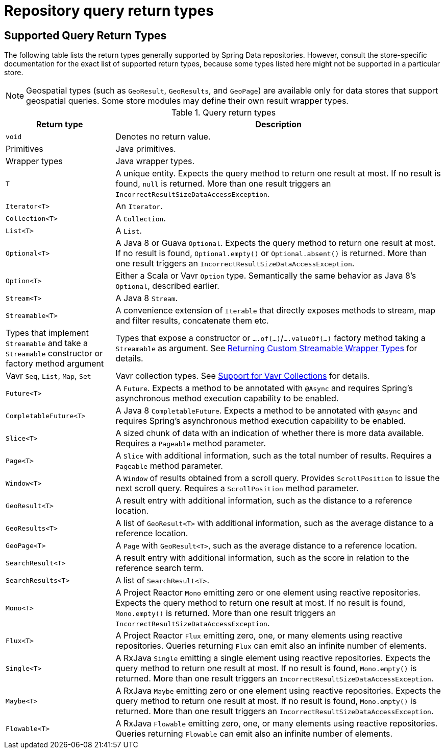 [appendix]
[[repository-query-return-types]]
= Repository query return types

[[appendix.query.return.types]]
== Supported Query Return Types

The following table lists the return types generally supported by Spring Data repositories.
However, consult the store-specific documentation for the exact list of supported return types, because some types listed here might not be supported in a particular store.

NOTE: Geospatial types (such as `GeoResult`, `GeoResults`, and `GeoPage`) are available only for data stores that support geospatial queries.
Some store modules may define their own result wrapper types.

.Query return types
[options="header",cols="1,3"]
|===============
|Return type|Description
|`void`|Denotes no return value.
|Primitives|Java primitives.
|Wrapper types|Java wrapper types.
|`T`|A unique entity. Expects the query method to return one result at most. If no result is found, `null` is returned. More than one result triggers an `IncorrectResultSizeDataAccessException`.
|`Iterator<T>`|An `Iterator`.
|`Collection<T>`|A `Collection`.
|`List<T>`|A `List`.
|`Optional<T>`|A Java 8 or Guava `Optional`. Expects the query method to return one result at most. If no result is found, `Optional.empty()` or `Optional.absent()` is returned. More than one result triggers an `IncorrectResultSizeDataAccessException`.
|`Option<T>`|Either a Scala or Vavr `Option` type. Semantically the same behavior as Java 8's `Optional`, described earlier.
|`Stream<T>`|A Java 8 `Stream`.
|`Streamable<T>`|A convenience extension of `Iterable` that directly exposes methods to stream, map and filter results, concatenate them etc.
|Types that implement `Streamable` and take a `Streamable` constructor or factory method argument|Types that expose a constructor or `….of(…)`/`….valueOf(…)` factory method taking a `Streamable` as argument. See xref:repositories/query-methods-details.adoc#repositories.collections-and-iterables.streamable-wrapper[Returning Custom Streamable Wrapper Types] for details.
|Vavr `Seq`, `List`, `Map`, `Set`|Vavr collection types. See xref:repositories/query-methods-details.adoc#repositories.collections-and-iterables.vavr[Support for Vavr Collections] for details.
|`Future<T>`|A `Future`. Expects a method to be annotated with `@Async` and requires Spring's asynchronous method execution capability to be enabled.
|`CompletableFuture<T>`|A Java 8 `CompletableFuture`. Expects a method to be annotated with `@Async` and requires Spring's asynchronous method execution capability to be enabled.
|`Slice<T>`|A sized chunk of data with an indication of whether there is more data available. Requires a `Pageable` method parameter.
|`Page<T>`|A `Slice` with additional information, such as the total number of results. Requires a `Pageable` method parameter.
|`Window<T>`|A `Window` of results obtained from a scroll query. Provides `ScrollPosition` to issue the next scroll query. Requires a `ScrollPosition` method parameter.
|`GeoResult<T>`|A result entry with additional information, such as the distance to a reference location.
|`GeoResults<T>`|A list of `GeoResult<T>` with additional information, such as the average distance to a reference location.
|`GeoPage<T>`|A `Page` with `GeoResult<T>`, such as the average distance to a reference location.
|`SearchResult<T>`|A result entry with additional information, such as the score in relation to the reference search term.
|`SearchResults<T>`|A list of `SearchResult<T>`.
|`Mono<T>`|A Project Reactor `Mono` emitting zero or one element using reactive repositories. Expects the query method to return one result at most. If no result is found, `Mono.empty()` is returned. More than one result triggers an `IncorrectResultSizeDataAccessException`.
|`Flux<T>`|A Project Reactor `Flux` emitting zero, one, or many elements using reactive repositories. Queries returning `Flux` can emit also an infinite number of elements.
|`Single<T>`|A RxJava `Single` emitting a single element using reactive repositories. Expects the query method to return one result at most. If no result is found, `Mono.empty()` is returned. More than one result triggers an `IncorrectResultSizeDataAccessException`.
|`Maybe<T>`|A RxJava `Maybe` emitting zero or one element using reactive repositories. Expects the query method to return one result at most. If no result is found, `Mono.empty()` is returned. More than one result triggers an `IncorrectResultSizeDataAccessException`.
|`Flowable<T>`|A RxJava `Flowable` emitting zero, one, or many elements using reactive repositories. Queries returning `Flowable` can emit also an infinite number of elements.
|===============
